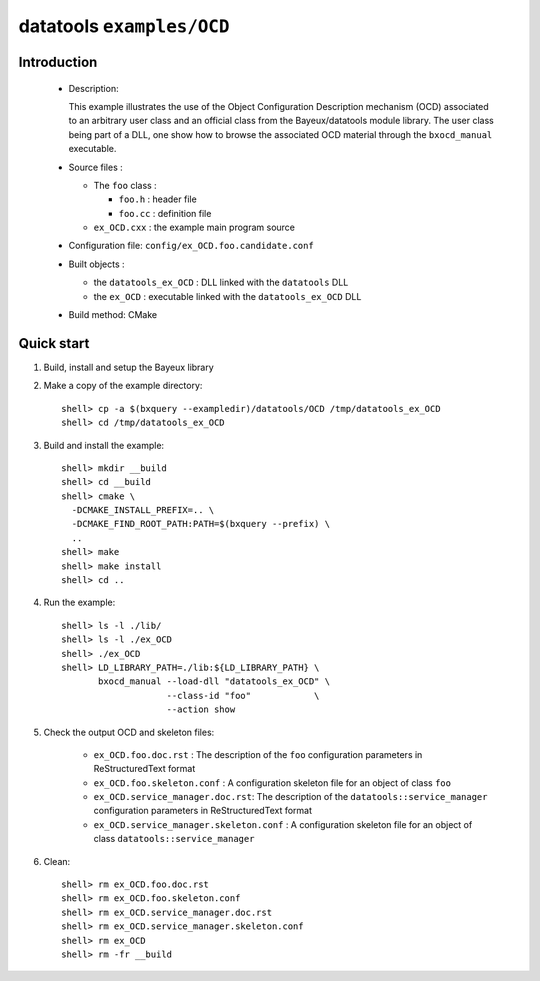 ==========================
datatools ``examples/OCD``
==========================

Introduction
============

 * Description:

   This  example  illustrates  the  use of  the  Object  Configuration
   Description mechanism  (OCD) associated to an  arbitrary user class
   and  an official  class from  the Bayeux/datatools  module library.
   The user  class being  part of a  DLL, one show  how to  browse the
   associated OCD material through the ``bxocd_manual`` executable.

 * Source files :

   * The ``foo`` class :

     * ``foo.h`` : header file
     * ``foo.cc`` :  definition file

   * ``ex_OCD.cxx`` : the example main program source

 * Configuration file: ``config/ex_OCD.foo.candidate.conf``

 * Built objects :

   * the ``datatools_ex_OCD`` : DLL linked with the ``datatools`` DLL
   * the ``ex_OCD`` : executable linked with the ``datatools_ex_OCD`` DLL

 * Build method: CMake


Quick start
===========

1. Build, install and setup the Bayeux library
2. Make a copy of the example directory::

      shell> cp -a $(bxquery --exampledir)/datatools/OCD /tmp/datatools_ex_OCD
      shell> cd /tmp/datatools_ex_OCD

3. Build and install the example::

      shell> mkdir __build
      shell> cd __build
      shell> cmake \
        -DCMAKE_INSTALL_PREFIX=.. \
        -DCMAKE_FIND_ROOT_PATH:PATH=$(bxquery --prefix) \
        ..
      shell> make
      shell> make install
      shell> cd ..

4. Run the example::

      shell> ls -l ./lib/
      shell> ls -l ./ex_OCD
      shell> ./ex_OCD
      shell> LD_LIBRARY_PATH=./lib:${LD_LIBRARY_PATH} \
             bxocd_manual --load-dll "datatools_ex_OCD" \
                          --class-id "foo"            \
                          --action show

5. Check the output OCD and skeleton files:

     * ``ex_OCD.foo.doc.rst`` : The description of the ``foo`` configuration
       parameters in ReStructuredText format
     * ``ex_OCD.foo.skeleton.conf`` : A configuration skeleton file for an
       object of class ``foo``
     * ``ex_OCD.service_manager.doc.rst``: The description of the
       ``datatools::service_manager``  configuration parameters in ReStructuredText format
     * ``ex_OCD.service_manager.skeleton.conf`` : A configuration skeleton file for an
       object of class ``datatools::service_manager``

6. Clean::

      shell> rm ex_OCD.foo.doc.rst
      shell> rm ex_OCD.foo.skeleton.conf
      shell> rm ex_OCD.service_manager.doc.rst
      shell> rm ex_OCD.service_manager.skeleton.conf
      shell> rm ex_OCD
      shell> rm -fr __build
